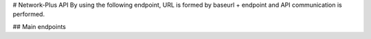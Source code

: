 # Network-Plus API
By using the following endpoint, URL is formed by baseurl + endpoint and API communication is performed.
  
## Main endpoints
